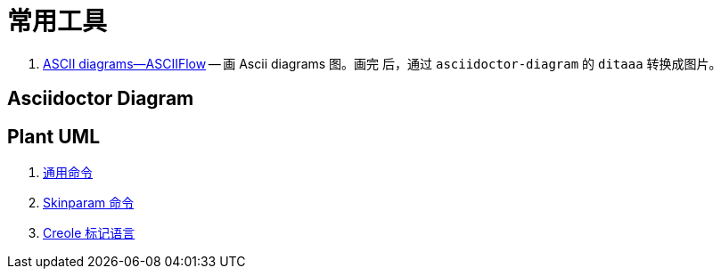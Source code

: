 [#tools]
[appendix]
= 常用工具

. http://asciiflow.com/[ASCII diagrams--ASCIIFlow] -- 画 Ascii diagrams 图。画完
后，通过 `asciidoctor-diagram` 的 `ditaaa` 转换成图片。

== Asciidoctor Diagram

== Plant UML

. https://plantuml.com/zh/commons[通用命令^]
. https://plantuml.com/zh/skinparam[Skinparam 命令^]
. https://plantuml.com/zh/creole[Creole 标记语言^]
